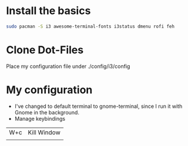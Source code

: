 * Install the basics

#+BEGIN_SRC sh
sudo pacman -S i3 awesome-terminal-fonts i3status dmenu rofi feh
#+END_SRC

* Clone Dot-Files 

Place my configuration file under ./config/i3/config


* My configuration

- I've changed to default terminal to gnome-terminal, since I run it with Gnome in the background.
- Manage keybindings



|-----+-------------|
| W+c | Kill Window |
|     |             |
|-----+-------------|

